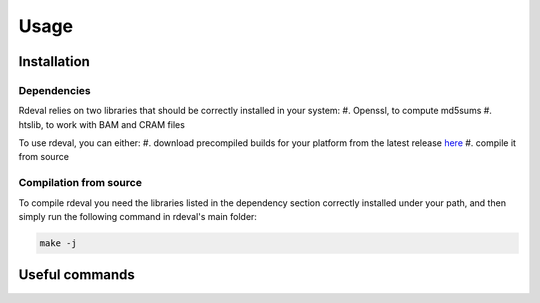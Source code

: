 Usage
#####

.. _installation:

Installation
************

Dependencies
============
Rdeval relies on two libraries that should be correctly installed in your system:
#. Openssl, to compute md5sums
#. htslib, to work with BAM and CRAM files

To use rdeval, you can either:
#. download precompiled builds for your platform from the latest release `here <https://github.com/vgl-hub/rdeval/releases>`_
#. compile it from source

Compilation from source
=======================

To compile rdeval you need the libraries listed in the dependency section correctly installed under your path, and then simply run the following command in rdeval's main folder:

.. code-block:: console

   make -j

Useful commands
***************